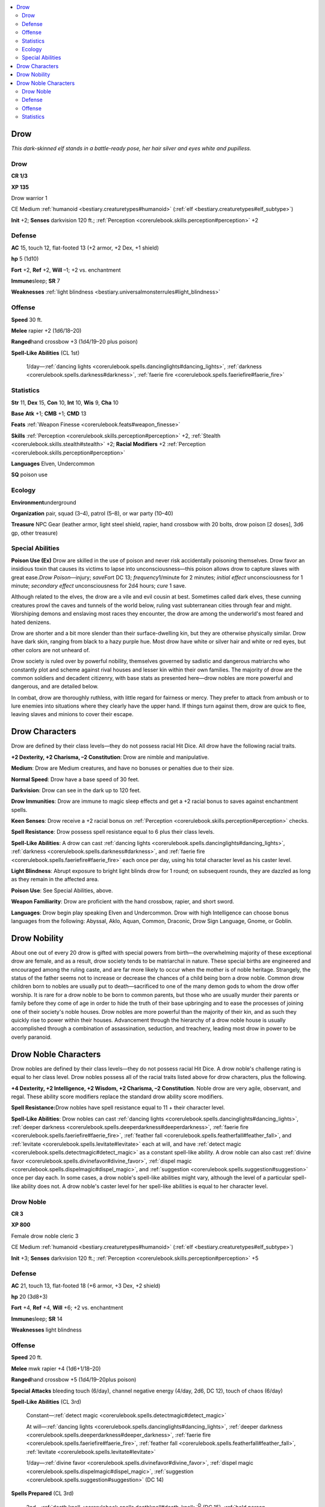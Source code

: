 
.. _`bestiary.drow`:

.. contents:: \ 

.. _`bestiary.drow#drow`:

Drow
*****

\ *This dark-skinned elf stands in a battle-ready pose, her hair silver and eyes white and pupilless.*

Drow
=====

**CR 1/3** 

\ **XP 135**

Drow warrior 1

CE Medium :ref:`humanoid <bestiary.creaturetypes#humanoid>`\  (:ref:`elf <bestiary.creaturetypes#elf_subtype>`\ )

\ **Init**\  +2; \ **Senses**\  darkvision 120 ft.; :ref:`Perception <corerulebook.skills.perception#perception>`\  +2

.. _`bestiary.drow#defense`:

Defense
========

\ **AC**\  15, touch 12, flat-footed 13 (+2 armor, +2 Dex, +1 shield)

\ **hp**\  5 (1d10)

\ **Fort**\  +2, \ **Ref**\  +2, \ **Will**\  –1; +2 vs. enchantment

\ **Immune**\ sleep; \ **SR**\  7

\ **Weaknesses**\  :ref:`light blindness <bestiary.universalmonsterrules#light_blindness>`

.. _`bestiary.drow#offense`:

Offense
========

\ **Speed**\  30 ft.

\ **Melee**\  rapier +2 (1d6/18–20)

\ **Ranged**\ hand crossbow +3 (1d4/19–20 plus poison)

\ **Spell-Like Abilities**\  (CL 1st)

 1/day—:ref:`dancing lights <corerulebook.spells.dancinglights#dancing_lights>`\ , :ref:`darkness <corerulebook.spells.darkness#darkness>`\ , :ref:`faerie fire <corerulebook.spells.faeriefire#faerie_fire>`

.. _`bestiary.drow#statistics`:

Statistics
===========

\ **Str**\  11, \ **Dex**\  15, \ **Con**\  10, \ **Int**\  10, \ **Wis**\  9, \ **Cha**\  10

\ **Base**\  \ **Atk**\  +1; \ **CMB**\  +1; \ **CMD**\  13

\ **Feats**\  :ref:`Weapon Finesse <corerulebook.feats#weapon_finesse>`

\ **Skills**\  :ref:`Perception <corerulebook.skills.perception#perception>`\  +2, :ref:`Stealth <corerulebook.skills.stealth#stealth>`\  +2; \ **Racial Modifiers**\  +2 :ref:`Perception <corerulebook.skills.perception#perception>`

\ **Languages**\  Elven, Undercommon

\ **SQ**\  poison use

.. _`bestiary.drow#ecology`:

Ecology
========

\ **Environment**\ underground

\ **Organization**\  pair, squad (3–4), patrol (5–8), or war party (10–40)

\ **Treasure**\  NPC Gear (leather armor, light steel shield, rapier, hand crossbow with 20 bolts, drow poison [2 doses], 3d6 gp, other treasure)

.. _`bestiary.drow#special_abilities`:

Special Abilities
==================

\ **Poison Use (Ex)**\  Drow are skilled in the use of poison and never risk accidentally poisoning themselves. Drow favor an insidious toxin that causes its victims to lapse into unconsciousness—this poison allows drow to capture slaves with great ease.\ *Drow Poison*\ —injury; \ *save*\ Fort DC 13; \ *frequency*\ 1/minute for 2 minutes; \ *initial effect*\  unconsciousness for 1 minute; \ *secondary effect*\  unconsciousness for 2d4 hours; \ *cure*\  1 save.

Although related to the elves, the drow are a vile and evil cousin at best. Sometimes called dark elves, these cunning creatures prowl the caves and tunnels of the world below, ruling vast subterranean cities through fear and might. Worshiping demons and enslaving most races they encounter, the drow are among the underworld's most feared and hated denizens.

Drow are shorter and a bit more slender than their surface-dwelling kin, but they are otherwise physically similar. Drow have dark skin, ranging from black to a hazy purple hue. Most drow have white or silver hair and white or red eyes, but other colors are not unheard of.

Drow society is ruled over by powerful nobility, themselves governed by sadistic and dangerous matriarchs who constantly plot and scheme against rival houses and lesser kin within their own families. The majority of drow are the common soldiers and decadent citizenry, with base stats as presented here—drow nobles are more powerful and dangerous, and are detailed below.

In combat, drow are thoroughly ruthless, with little regard for fairness or mercy. They prefer to attack from ambush or to lure enemies into situations where they clearly have the upper hand. If things turn against them, drow are quick to flee, leaving slaves and minions to cover their escape.

.. _`bestiary.drow#drow_characters`:

Drow Characters
****************

Drow are defined by their class levels—they do not possess racial Hit Dice. All drow have the following racial traits.

\ **+2 Dexterity, +2 Charisma, –2 Constitution**\ : Drow are nimble and manipulative.

\ **Medium**\ : Drow are Medium creatures, and have no bonuses or penalties due to their size.

\ **Normal Speed**\ : Drow have a base speed of 30 feet.

\ **Darkvision**\ : Drow can see in the dark up to 120 feet.

\ **Drow Immunities**\ : Drow are immune to magic sleep effects and get a +2 racial bonus to saves against enchantment spells.

\ **Keen Senses**\ : Drow receive a +2 racial bonus on :ref:`Perception <corerulebook.skills.perception#perception>`\  checks.

\ **Spell Resistance**\ : Drow possess spell resistance equal to 6 plus their class levels.

\ **Spell-Like Abilities**\ : A drow can cast :ref:`dancing lights <corerulebook.spells.dancinglights#dancing_lights>`\ , :ref:`darkness <corerulebook.spells.darkness#darkness>`\ , and :ref:`faerie fire <corerulebook.spells.faeriefire#faerie_fire>`\  each once per day, using his total character level as his caster level.

\ **Light Blindness**\ : Abrupt exposure to bright light blinds drow for 1 round; on subsequent rounds, they are dazzled as long as they remain in the affected area.

\ **Poison Use**\ : See Special Abilities, above.

\ **Weapon Familiarity**\ : Drow are proficient with the hand crossbow, rapier, and short sword.

\ **Languages**\ : Drow begin play speaking Elven and Undercommon. Drow with high Intelligence can choose bonus languages from the following: Abyssal, Aklo, Aquan, Common, Draconic, Drow Sign Language, Gnome, or Goblin.

.. _`bestiary.drow#drownoble`: `bestiary.drow#drow_nobility`_

.. _`bestiary.drow#drow_nobility`:

Drow Nobility
**************

About one out of every 20 drow is gifted with special powers from birth—the overwhelming majority of these exceptional drow are female, and as a result, drow society tends to be matriarchal in nature. These special births are engineered and encouraged among the ruling caste, and are far more likely to occur when the mother is of noble heritage. Strangely, the status of the father seems not to increase or decrease the chances of a child being born a drow noble. Common drow children born to nobles are usually put to death—sacrificed to one of the many demon gods to whom the drow offer worship. It is rare for a drow noble to be born to common parents, but those who are usually murder their parents or family before they come of age in order to hide the truth of their base upbringing and to ease the processes of joining one of their society's noble houses. Drow nobles are more powerful than the majority of their kin, and as such they quickly rise to power within their houses. Advancement through the hierarchy of a drow noble house is usually accomplished through a combination of assassination, seduction, and treachery, leading most drow in power to be overly paranoid.

.. _`bestiary.drow#drow_noble_characters`:

Drow Noble Characters
**********************

Drow nobles are defined by their class levels—they do not possess racial Hit Dice. A drow noble's challenge rating is equal to her class level. Drow nobles possess all of the racial traits listed above for drow characters, plus the following.

\ **+4 Dexterity, +2 Intelligence, +2 Wisdom, +2 Charisma, –2 Constitution**\ . Noble drow are very agile, observant, and regal. These ability score modifiers replace the standard drow ability score modifiers.

\ **Spell Resistance:**\ Drow nobles have spell resistance equal to 11 + their character level.

\ **Spell-Like Abilities**\ : Drow nobles can cast :ref:`dancing lights <corerulebook.spells.dancinglights#dancing_lights>`\ , :ref:`deeper darkness <corerulebook.spells.deeperdarkness#deeperdarkness>`\ , :ref:`faerie fire <corerulebook.spells.faeriefire#faerie_fire>`\ , :ref:`feather fall <corerulebook.spells.featherfall#feather_fall>`\ , and :ref:`levitate <corerulebook.spells.levitate#levitate>`\  each at will, and have :ref:`detect magic <corerulebook.spells.detectmagic#detect_magic>`\  as a constant spell-like ability. A drow noble can also cast :ref:`divine favor <corerulebook.spells.divinefavor#divine_favor>`\ , :ref:`dispel magic <corerulebook.spells.dispelmagic#dispel_magic>`\ , and :ref:`suggestion <corerulebook.spells.suggestion#suggestion>`\  once per day each. In some cases, a drow noble's spell-like abilities might vary, although the level of a particular spell-like ability does not. A drow noble's caster level for her spell-like abilities is equal to her character level.

.. _`bestiary.drow#drow_noble`:

Drow Noble
===========

**CR 3** 

\ **XP 800**

Female drow noble cleric 3

CE Medium :ref:`humanoid <bestiary.creaturetypes#humanoid>`\  (:ref:`elf <bestiary.creaturetypes#elf_subtype>`\ )

\ **Init**\  +3; \ **Senses**\  darkvision 120 ft.; :ref:`Perception <corerulebook.skills.perception#perception>`\  +5

Defense
========

\ **AC**\  21, touch 13, flat-footed 18 (+6 armor, +3 Dex, +2 shield)

\ **hp**\  20 (3d8+3)

\ **Fort**\  +4, \ **Ref**\  +4, \ **Will**\  +6; +2 vs. enchantment

\ **Immune**\ sleep; \ **SR**\  14

\ **Weaknesses**\  light blindness

Offense
========

\ **Speed**\  20 ft.

\ **Melee**\  mwk rapier +4 (1d6+1/18–20)

\ **Ranged**\ hand crossbow +5 (1d4/19–20plus poison)

\ **Special Attacks**\  bleeding touch (6/day), channel negative energy (4/day, 2d6, DC 12), touch of chaos (6/day)

\ **Spell-Like Abilities**\  (CL 3rd)

 Constant—:ref:`detect magic <corerulebook.spells.detectmagic#detect_magic>`

 At will—:ref:`dancing lights <corerulebook.spells.dancinglights#dancing_lights>`\ , :ref:`deeper darkness <corerulebook.spells.deeperdarkness#deeper_darkness>`\ , :ref:`faerie fire <corerulebook.spells.faeriefire#faerie_fire>`\ , :ref:`feather fall <corerulebook.spells.featherfall#feather_fall>`\ , :ref:`levitate <corerulebook.spells.levitate#levitate>`

 1/day—:ref:`divine favor <corerulebook.spells.divinefavor#divine_favor>`\ , :ref:`dispel magic <corerulebook.spells.dispelmagic#dispel_magic>`\ , :ref:`suggestion <corerulebook.spells.suggestion#suggestion>`\  (DC 14)

\ **Spells Prepared**\  (CL 3rd)

 2nd—:ref:`death knell <corerulebook.spells.deathknell#death_knell>`\ \ :sup:`D`\  (DC 15), :ref:`hold person <corerulebook.spells.holdperson#hold_person>`\  (DC 15), :ref:`silence <corerulebook.spells.silence#silence>`\  (DC 15)

 1st—:ref:`bless <corerulebook.spells.bless#bless>`\ , :ref:`cause fear <corerulebook.spells.causefear#cause_fear>`\  (DC 14), :ref:`cure light wounds <corerulebook.spells.curelightwounds#cure_light_wounds>`\ , :ref:`protection from law <corerulebook.spells.protectionfromlaw#protection_from_law>`\ \ :sup:`D`

 0—:ref:`bleed <corerulebook.spells.bleed#bleed>`\  (DC 13), :ref:`detect poison <corerulebook.spells.detectpoison#detect_poison>`\ , :ref:`read magic <corerulebook.spells.readmagic#read_magic>`\ , :ref:`resistance <corerulebook.spells.resistance#resistance>`

 \ **D**\  domain spell; \ **Domains**\  Chaos, Death

Statistics
===========

\ **Str**\  12, \ **Dex**\  17, \ **Con**\  12, \ **Int**\  10, \ **Wis**\  17, \ **Cha**\  12

\ **Base**\  \ **Atk**\  +2; \ **CMB**\  +3; \ **CMD**\ 16

\ **Feats**\  :ref:`Channel Smite <corerulebook.feats#channel_smite>`\ , :ref:`Weapon Finesse <corerulebook.feats#weapon_finesse>`

\ **Skills**\  :ref:`Knowledge <corerulebook.skills.knowledge#knowledge>`\  (religion) +6, :ref:`Sense Motive <corerulebook.skills.sensemotive#sense_motive>`\  +9, :ref:`Spellcraft <corerulebook.skills.spellcraft#spellcraft>`\  +6; \ **Racial Modifiers**\  +2 :ref:`Perception <corerulebook.skills.perception#perception>`

\ **Languages**\  Elven, Undercommon

\ **SQ**\  poison use

\ **Gear**\  masterwork breastplate, heavy steel shield, masterwork rapier, drow poison (4), potion of :ref:`invisibility <corerulebook.spells.invisibility#invisibility>`\ , scroll of :ref:`dispel magic <corerulebook.spells.dispelmagic#dispel_magic>`\ , wand of :ref:`cure light wounds <corerulebook.spells.curelightwounds#cure_light_wounds>`\  (CL 1st, 20 charges), 400 gp
